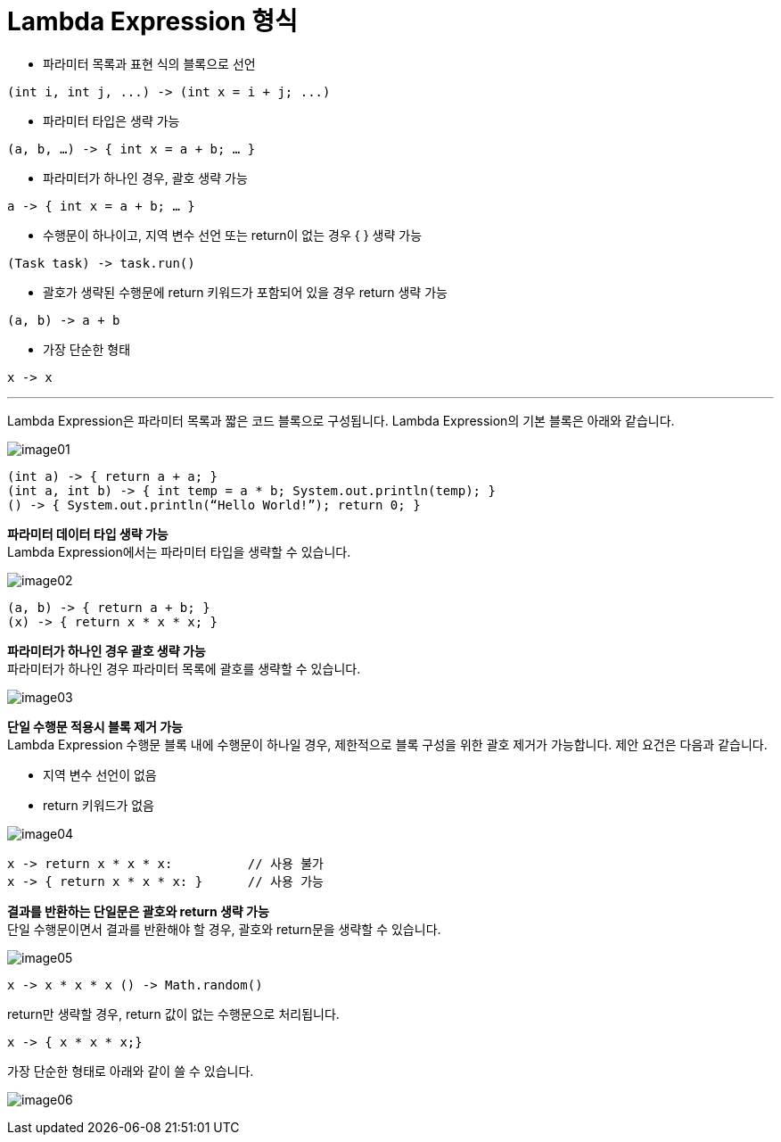 = Lambda Expression 형식

* 파라미터 목록과 표현 식의 블록으로 선언

[source, java]
----
(int i, int j, ...) -> (int x = i + j; ...)
----

* 파라미터 타입은 생략 가능

[source, java]
----
(a, b, …) -> { int x = a + b; … }
----

* 파라미터가 하나인 경우, 괄호 생략 가능

[source, java]
----
a -> { int x = a + b; … }
----

* 수행문이 하나이고, 지역 변수 선언 또는 return이 없는 경우 { } 생략 가능

[source, java]
----
(Task task) -> task.run()
----

* 괄호가 생략된 수행문에 return 키워드가 포함되어 있을 경우 return 생략 가능

[source, java]
----
(a, b) -> a + b
----

* 가장 단순한 형태

[source, java]
----
x -> x
----

---

Lambda Expression은 파라미터 목록과 짧은 코드 블록으로 구성됩니다. Lambda Expression의 기본 블록은 아래와 같습니다.

image:./images/image01.png[]

[source, java]
----
(int a) -> { return a + a; }
(int a, int b) -> { int temp = a * b; System.out.println(temp); }
() -> { System.out.println(“Hello World!”); return 0; }
----

**파라미터 데이터 타입 생략 가능** +
Lambda Expression에서는 파라미터 타입을 생략할 수 있습니다.

image:./images/image02.png[]

[source, java]
----
(a, b) -> { return a + b; }
(x) -> { return x * x * x; }
----

**파라미터가 하나인 경우 괄호 생략 가능** +
파라미터가 하나인 경우 파라미터 목록에 괄호를 생략할 수 있습니다.

image:./images/image03.png[]

**단일 수행문 적용시 블록 제거 가능** + 
Lambda Expression 수행문 블록 내에 수행문이 하나일 경우, 제한적으로 블록 구성을 위한 괄호 제거가 가능합니다. 제안 요건은 다음과 같습니다.

* 지역 변수 선언이 없음
* return 키워드가 없음

image:./images/image04.png[]

[source, java]
----
x -> return x * x * x:    	// 사용 불가 
x -> { return x * x * x: } 	// 사용 가능
----

**결과를 반환하는 단일문은 괄호와 return 생략 가능** + 
단일 수행문이면서 결과를 반환해야 할 경우, 괄호와 return문을 생략할 수 있습니다.

image:./images/image05.png[]

[source, java]
----
x -> x * x * x () -> Math.random()
----

return만 생략할 경우, return 값이 없는 수행문으로 처리됩니다.

[source, java]
----
x -> { x * x * x;}
----

가장 단순한 형태로 아래와 같이 쓸 수 있습니다.

image:./images/image06.png[]